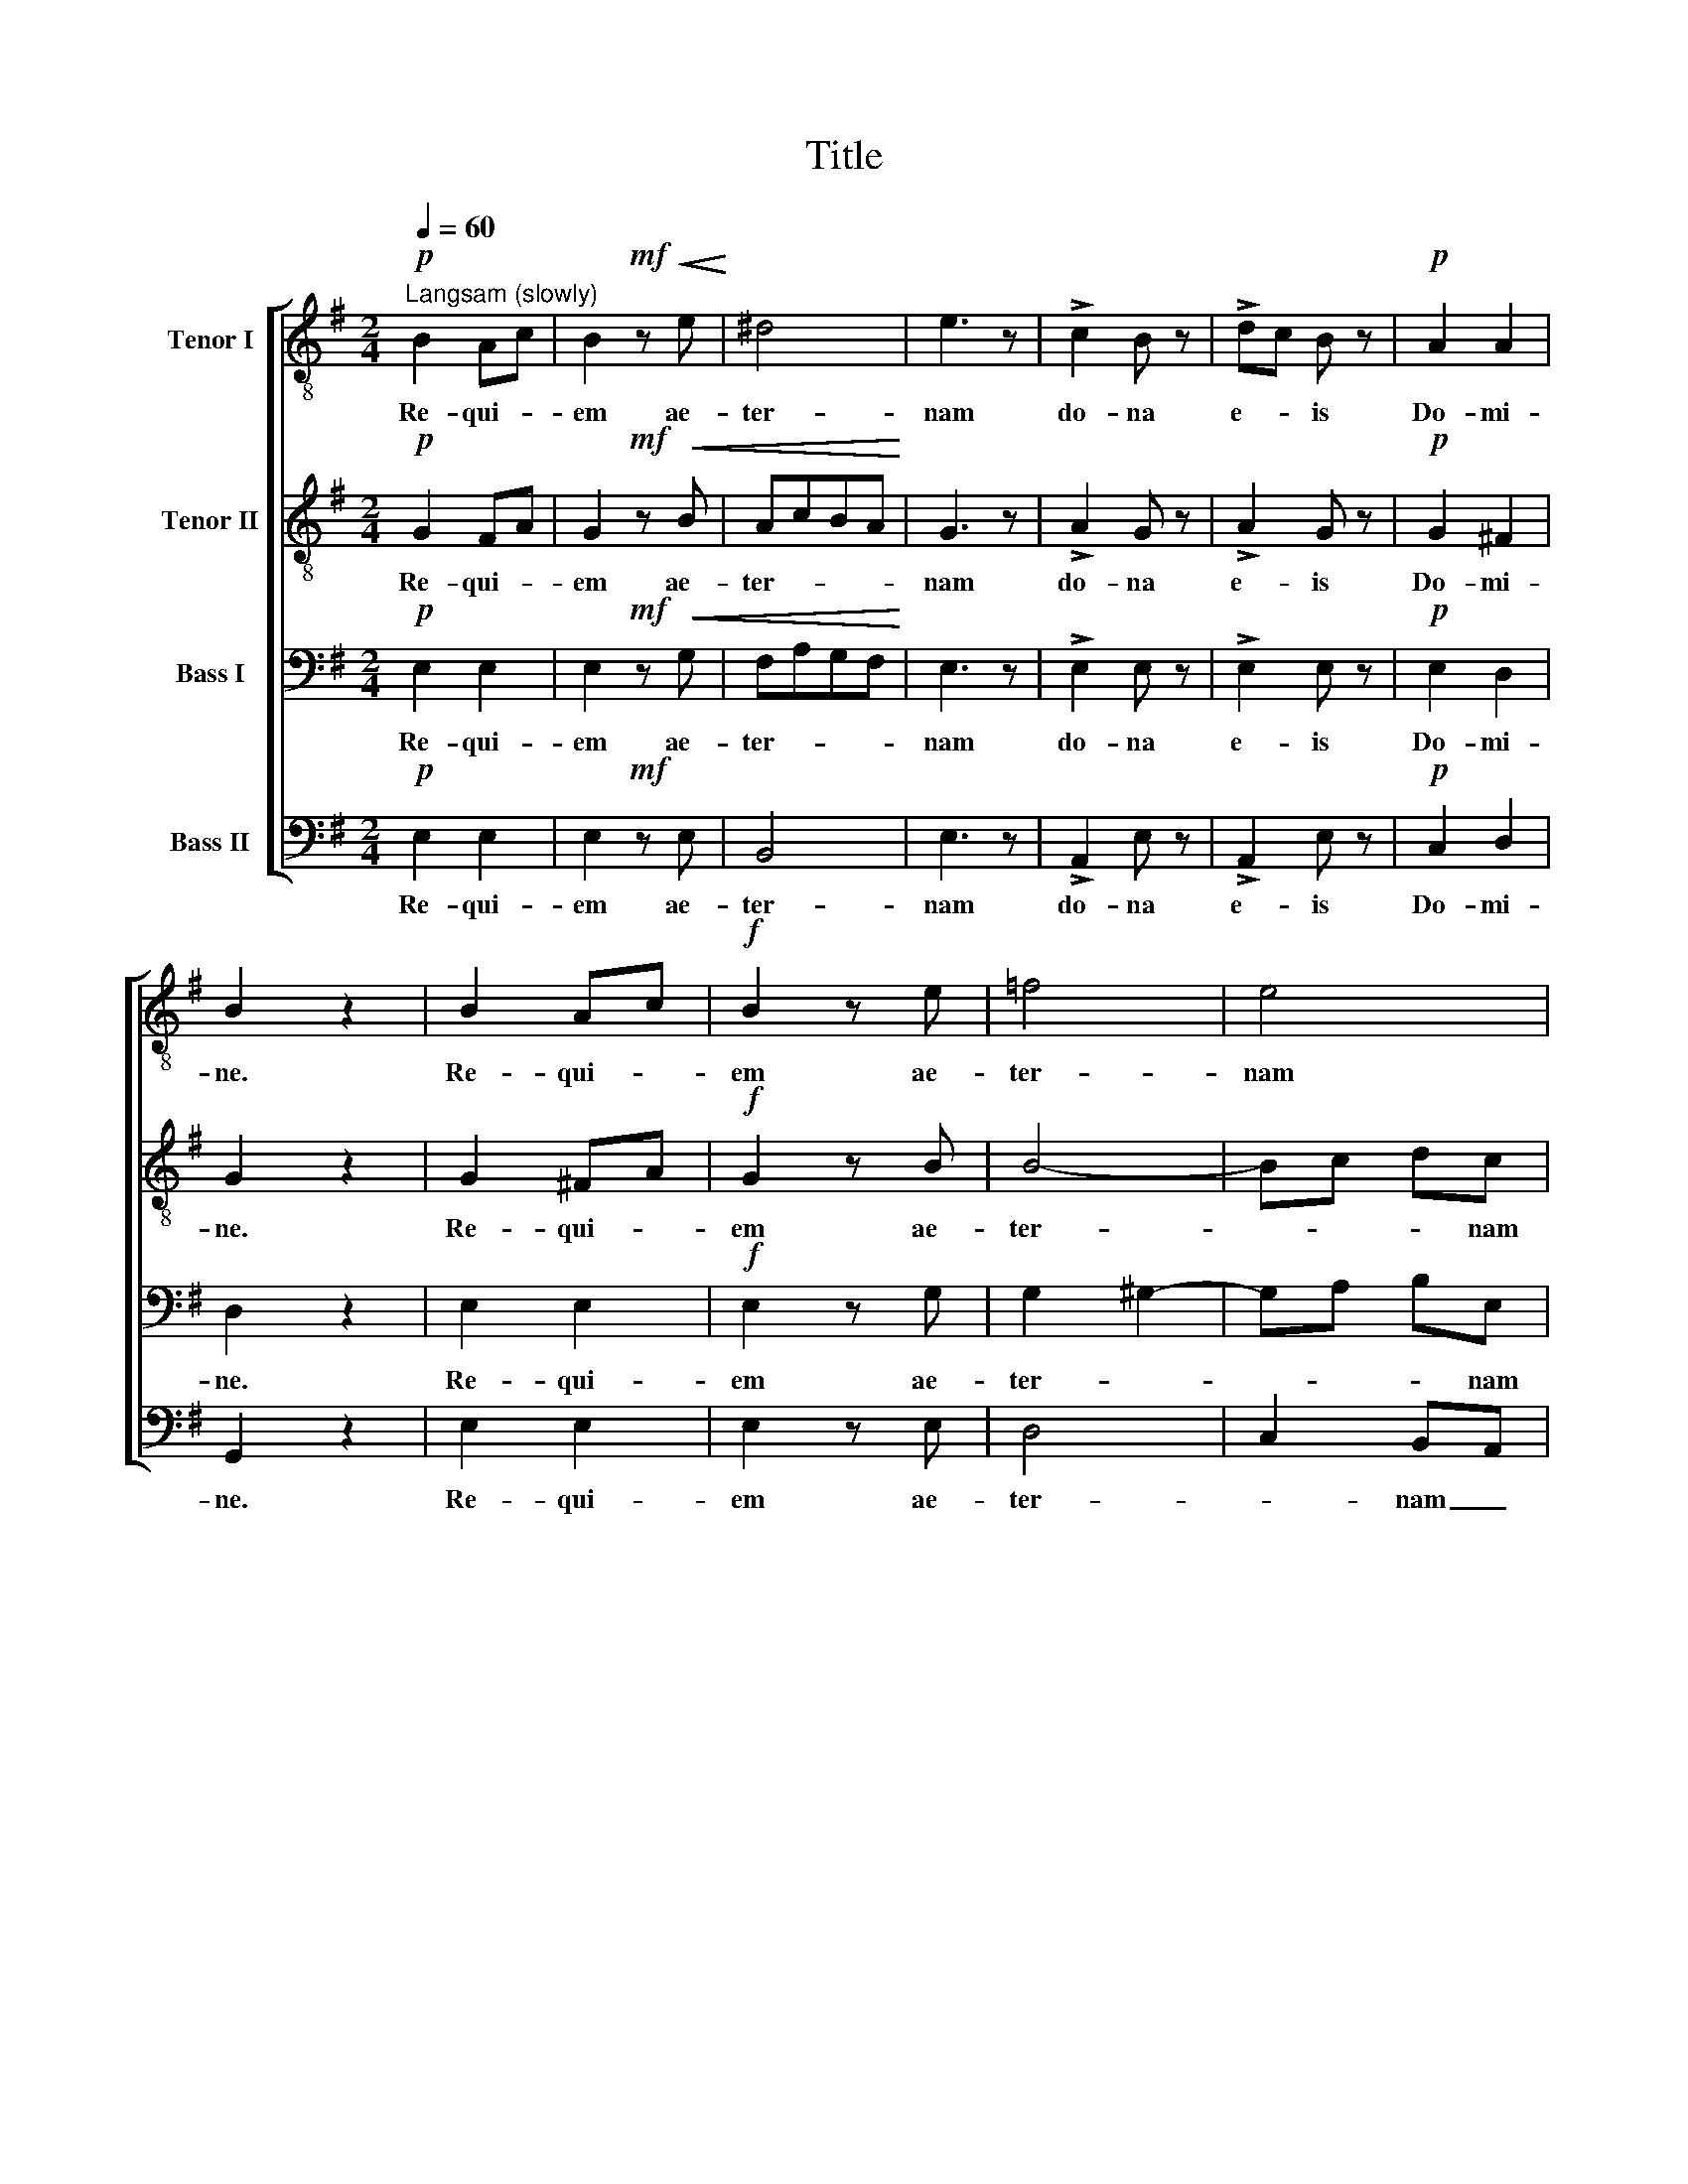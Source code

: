 X:1
T:Title
%%score [ 1 2 3 4 ]
L:1/8
Q:1/4=60
M:2/4
K:Emin
V:1 treble-8 nm="Tenor I"
V:2 treble-8 nm="Tenor II"
V:3 bass nm="Bass I"
V:4 bass nm="Bass II"
V:1
"^Langsam (slowly)"!p! B2 Ac | B2!mf! z!<(! e!<)! | ^d4 | e3 z | !>!c2 B z | !>!dc B z |!p! A2 A2 | %7
w: Re- qui- *|em ae-|ter-|nam|do- na|e- * is|Do- mi-|
 B2 z2 | B2 Ac |!f! B2 z e | =f4 | e4 | !>!d2 c z | !>!ed c z |!p! B2 B2 | B3 z | z4 |!f! z4 | %18
w: ne.|Re- qui- *|em ae-|ter-|nam|do- na|e- * is|Do- mi-|ne.|||
 e2 ee | =f3 f | e2 z2 | z4 |!f! ^d2 dd | f2 e^d | e2 e2 | e2 g=f |!>(! e4!>)! | d4 | c2 z2 | z4 | %30
w: et lux per-|pe- tu-|a,||et lux per-|pe- tu- *|a lu-|ce- at _|e-||is,||
 z2 !>!B2- |!>(! B2!>)! Ac | B2!mf! z e | ^d4 | e3 z |!p! !>!c2 B z | dc B z | A2 A2 | B3 z | %39
w: re-|* qui- *|em ae-|ter-|nam,|do- na|e- * is|re- qui-|em,|
 d2 de |!f! d2 z g | ^f4 | g3 z!p! | !>!e2 d z | !>!e_e d z | c2 B2 | B2 z2 | c3 c | B2 z2 | %49
w: re- qui- *|em ae-|ter-|nam|do- na|e- * is|Do- mi-|ne,|re- qui-|em,|
 c>ccc | B2 B z |!f!!<(! e2 e2!<)! | f2 e2 |!>(! e2 ^d2!>)!!p! | !fermata!e4 |] %55
w: re- qui- em ae-|ter- nam|do- na|e- is|Do- mi-|ne.|
V:2
!p! G2 FA | G2!mf! z!<(! B | AcBA!<)! | G3 z | !>!A2 G z | !>!A2 G z |!p! G2 ^F2 | G2 z2 | G2 ^FA | %9
w: Re- qui- *|em ae-|ter- * * *|nam|do- na|e- is|Do- mi-|ne.|Re- qui- *|
!f! G2 z B | B4- | Bc dc | !>!A2 A z | !>!A2 A z |!p! G2 F2 | G3 z | z4 |!f! z4 | c2 cc | c3 c | %20
w: em ae-|ter-|* * * nam|do- na|e- is|Do- mi-|ne.|||et lux per-|pe- tu-|
 c2 z2 | z4 |!f! B2 BB | B2 B2 | B2 B2 | A2 A2 |!>(! c4- | c2!>)! B2 | c2 z2 | z4 |!p! !>!A2 GF | %31
w: a,||et lux per-|pe- tu-|a lu-|ce- at|e-||is,||re- * *|
 G2 F2 | G2!mf! z B | AcBA | G3 z |!p! !>!A2 G z | A2 G z | G2 ^F2 | G3 z | B2 Ac |!f! B2 z d | %41
w: * qui-|em ae-|ter- * * *|nam,|do- na|e- is|re- qui-|em,|re- qui- *|em ae-|
 c_edc | B3 z!p! | !>!c2 B z | !>!c2 B z | A2 GF | G2 z2 | A3 A | G2 z2 | A>AAA | G2 G z | %51
w: ter- * * *|nam|do- na|e- is|Do- mi- *|ne,|re- qui-|em,|re- qui- em ae-|ter- nam|
!f!!<(! c2 c2!<)! | c2 c2 |!>(! B2 B2!>)!!p! | !fermata!B4 |] %55
w: do- na|e- is|Do- mi-|ne.|
V:3
!p! E,2 E,2 | E,2!mf! z!<(! G, | F,A,G,F,!<)! | E,3 z | !>!E,2 E, z | !>!E,2 E, z |!p! E,2 D,2 | %7
w: Re- qui-|em ae-|ter- * * *|nam|do- na|e- is|Do- mi-|
 D,2 z2 | E,2 E,2 |!f! E,2 z G, | G,2 ^G,2- | G,A, B,E, | !>!F,2 E, z | !>!F,2 E, z |!p! E,2 ^D,2 | %15
w: ne.|Re- qui-|em ae-|ter- *|* * * nam|do- na|e- is|Do- mi-|
 E,3 z | z4 |!f! z4 | G,2 G,G, | A,3 A, | G,2 z2 | z4 |!f! F,2 F,F, | A,2 G,F, | G,2 ^G,2 | %25
w: ne.|||et lux per-|pe- tu-|a,||et lux per-|pe- tu- *|a lu-|
 A,2 D,2 |!>(! G,4!>)! | =F,4 |!p! E,2 D,=F, | E,4 |!p! E,2 ^D,2 | E,2 E,2 | E,2!mf! z G, | %33
w: ce- at|e-|is,|re- qui- *|em,|re- *|* qui-|em ae-|
 F,A,G,F, | E,3 z |!p! !>!E,2 E, z | E,2 E, z | E,2 D,2 | D,3 z | G,2 G,2 |!f! G,2 z B, | A,CB,A, | %42
w: ter- * * *|nam,|do- na|e- is|re- qui-|em,|re- qui-|em ae-|ter- * * *|
 G,3 z!p! | !>!G,2 G, z | !>!G,2 G, z | E,2 ^D,2 | E,2 z2 | E,3 E, | E,2 z2 | E,>E,E,E, | %50
w: nam|do- na|e- is|Do- mi-|ne,|re- qui-|em,|re- qui- em ae-|
 E,2 E, z |!f!!<(! G,2 G,2!<)! | F,2 G,2 |!>(! G,2 ^F,2!>)!!p! | !fermata!G,4 |] %55
w: ter- nam|do- na|e- is|Do- mi-|ne.|
V:4
!p! E,2 E,2 | E,2!mf! z E, | B,,4 | E,3 z | !>!A,,2 E, z | !>!A,,2 E, z |!p! C,2 D,2 | G,,2 z2 | %8
w: Re- qui-|em ae-|ter-|nam|do- na|e- is|Do- mi-|ne.|
 E,2 E,2 | E,2 z E, | D,4 | C,2 B,,A,, | !>!D,2 A,, z | !>!D,2 A,, z |!p! B,,2 B,,2 | [E,,E,]3 z | %16
w: Re- qui-|em ae-|ter-|* nam _|do- na|e- is|Do- mi-|ne.|
!f! E,2 B,A, | G,F, E,D, | C,4- | C,4 |!f! C,2 CB, | A,G, F,E, | B,,4- | B,,4 | E,2 D,2 | C,2 D,2 | %26
w: et lux per-|pe- * tu- *|a,|_|et lux per-|pe- * tu- *|a|_|lu- *|ce- at|
!>(! G,,4- | G,,4!>)! |!p! C,4 | C,B,, A,,G,, | F,,2 B,,2 | E,2 E,2 | E,2!mf! z E, | B,,4 | E,3 z | %35
w: e-||is,|re- * qui- *|em, _|re- qui-|em ae-|ter-|nam,|
!p! !>!A,,2 E, z | !>!A,,2 E, z | C,2 D,2 | G,,3 z | G,,2 G,2 |!f! G,2 z G, | D,4 | G,,3 z!p! | %43
w: do- na|e- is|re- qui-|em,|re- qui-|em ae-|ter-|nam|
 !>!C,2 G,, z | !>!C,2 G,, z | A,,>A,, B,,2 | E,=D, C,B,, | A,,4 | E,D,C,B,, | A,,2 A,,2 | %50
w: do- na|e- is|Do- mi- ne,|re- * qui- *|em,|re- qui- em ae-|ter- nam|
 E,D,C,B,, |!f!!<(! _B,,2 B,,2!<)! | A,,2 _B,,2 |!>(! =B,,2 B,,2!>)!!p! | !fermata!E,,4 |] %55
w: do- * * *|* na|e- is|Do- mi-|ne.|

